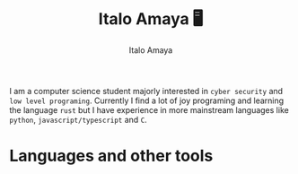 #+title: Italo Amaya 🖥
#+Author: Italo Amaya
I am a computer science student majorly interested in =cyber security= and =low level programing=. Currently I find a lot of joy programing and learning the language =rust= but I have experience in more mainstream languages like =python=, =javascript/typescript= and =C=.
* Languages and other tools

#+DOWNLOADED: screenshot @ 2022-09-21 21:11:09
#+attr_org: :width 300px
[[file:files/20220921-211109_screenshot.png]]

